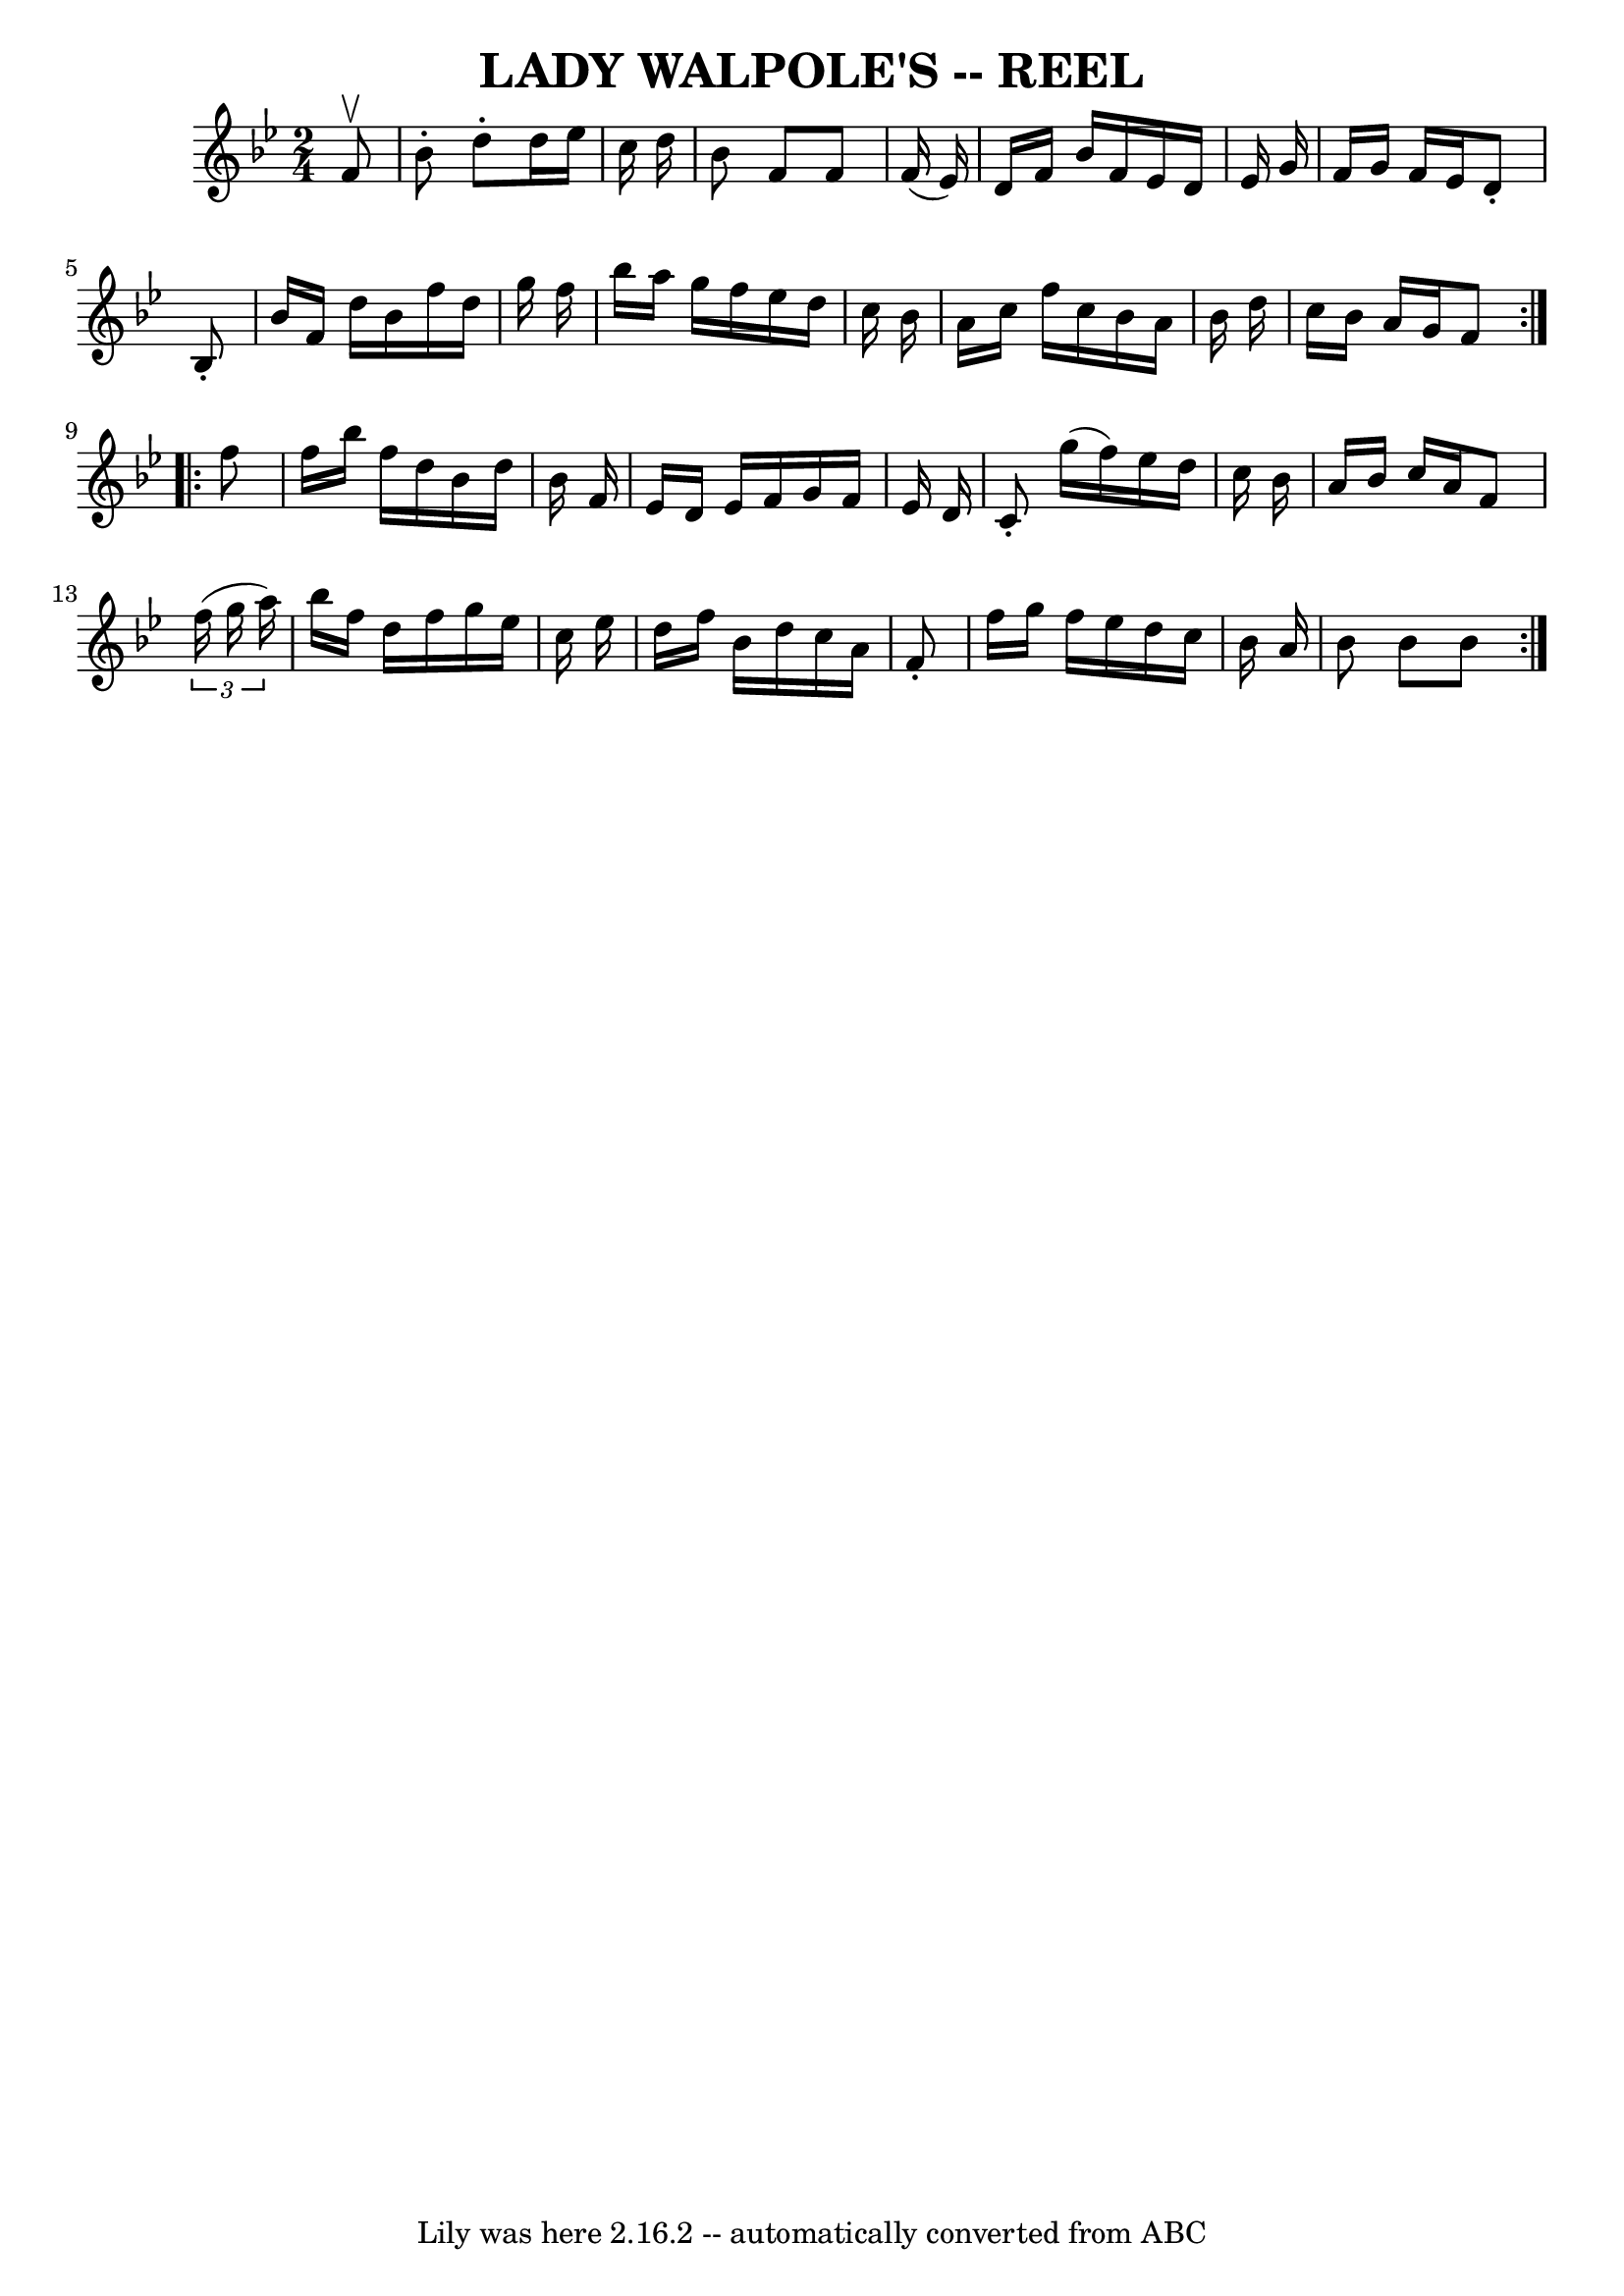 \version "2.7.40"
\header {
	book = "Ryan's Mammoth Collection of Fiddle Tunes"
	crossRefNumber = "1"
	footnotes = "\\\\Often called Lady Washington's Reel or Boston Fancy\\\\LADY WALPOLE'S REEL. -- First couple cross over and balance, turn same;\\\\down the centre with partners, and back, (each remain on the others side\\\\of set until the foot) Ladies' chain. -- half promenade, half right and\\\\left to places."
	tagline = "Lily was here 2.16.2 -- automatically converted from ABC"
	title = "LADY WALPOLE'S -- REEL"
}
voicedefault =  {
\set Score.defaultBarType = "empty"

\repeat volta 2 {
\time 2/4 \key bes \major   f'8 ^\upbow   \bar "|"     bes'8 -.   d''8 -.   
d''16    ees''16    c''16    d''16    \bar "|"   bes'8    f'8    f'8    f'16 (  
 ees'16  -)   \bar "|"   d'16    f'16    bes'16    f'16    ees'16    d'16    
ees'16    g'16    \bar "|"   f'16    g'16    f'16    ees'16    d'8 -.   bes8 -. 
  \bar "|"     bes'16    f'16    d''16    bes'16    f''16    d''16    g''16    
f''16    \bar "|"   bes''16    a''16    g''16    f''16    ees''16    d''16    
c''16    bes'16    \bar "|"   a'16    c''16    f''16    c''16    bes'16    a'16 
   bes'16    d''16    \bar "|"   c''16    bes'16    a'16    g'16    f'8    }    
 \repeat volta 2 {   f''8    \bar "|"     f''16    bes''16    f''16    d''16    
bes'16    d''16    bes'16    f'16    \bar "|"   ees'16    d'16    ees'16    
f'16    g'16    f'16    ees'16    d'16    \bar "|"   c'8 -.   g''16 (   f''16  
-)   ees''16    d''16    c''16    bes'16    \bar "|"   a'16    bes'16    c''16  
  a'16    f'8    \times 2/3 {   f''16 (   g''16    a''16  -) }   \bar "|"     
bes''16    f''16    d''16    f''16    g''16    ees''16    c''16    ees''16    
\bar "|"   d''16    f''16    bes'16    d''16    c''16    a'16    f'8 -.   
\bar "|"   f''16    g''16    f''16    ees''16    d''16    c''16    bes'16    
a'16    \bar "|"   bes'8    bes'8    bes'8    }   
}

\score{
    <<

	\context Staff="default"
	{
	    \voicedefault 
	}

    >>
	\layout {
	}
	\midi {}
}
